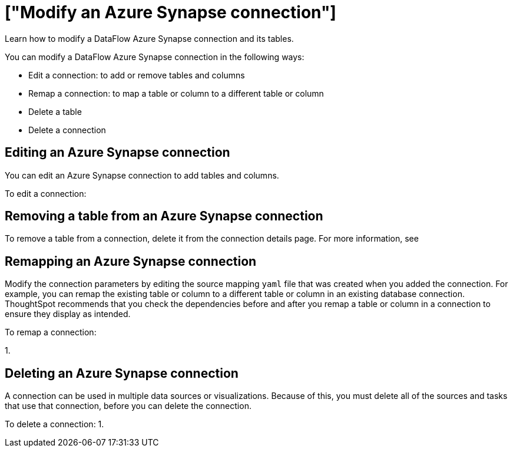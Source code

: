 = ["Modify an Azure Synapse connection"]
:last_updated: 02/02/2021
:linkattrs:
:experimental:

Learn how to modify a DataFlow Azure Synapse connection and its tables.

You can modify a DataFlow Azure Synapse connection in the following ways:

* Edit a connection: to add or remove tables and columns
* Remap a connection: to map a table or column to a different table or column
* Delete a table
* Delete a connection

== Editing an Azure Synapse connection

You can edit an Azure Synapse connection to add tables and columns.

To edit a connection:

== Removing a table from an Azure Synapse connection

To remove a table from a connection, delete it from the connection details page.
For more information, see
// [Deleting a table]({{ site.baseurl }}/data-integrate/embrace/embrace-synapse-modify.html#deleting-a-table-from-a-synapse-connection).

== Remapping an Azure Synapse connection

Modify the connection parameters by editing the source mapping `yaml` file that was created when you added the connection.
For example, you can remap the existing table or column to a different table or column in an existing database connection.
ThoughtSpot recommends that you check the dependencies before and after you remap a table or column in a connection to ensure they display as intended.

To remap a connection:

1.

== Deleting an Azure Synapse connection

A connection can be used in multiple data sources or visualizations.
Because of this, you must delete all of the sources and tasks that use that connection, before you can delete the connection.

To delete a connection: 1.
